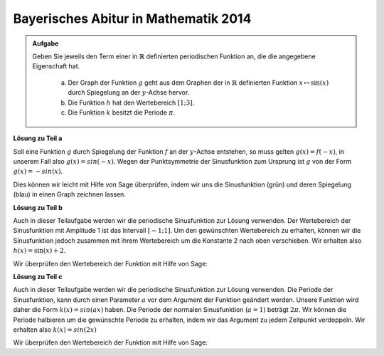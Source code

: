 Bayerisches Abitur in Mathematik 2014
-------------------------------------

.. admonition:: Aufgabe

  Geben Sie jeweils den Term einer in :math:`\mathbb{R}` definierten periodischen Funktion an, die die angegebene Eigenschaft hat.

    a) Der Graph der Funktion :math:`g` geht aus dem Graphen der in :math:`\mathbb{R}` definierten Funktion :math:`x\mapsto \sin(x)` durch
       Spiegelung an der :math:`y`-Achse hervor.
    b) Die Funktion :math:`h` hat den Wertebereich :math:`[1;3]`.
    c) Die Funktion :math:`k` besitzt die Periode :math:`\pi`.

**Lösung zu Teil a**

Soll eine Funktion :math:`g` durch Spiegelung der Funktion :math:`f` an der :math:`y`-Achse entstehen, so muss gelten :math:`g(x)=f(-x)`, in unserem Fall also :math:`g(x)=sin(-x)`. Wegen der Punktsymmetrie der Sinusfunktion zum Ursprung ist :math:`g` von der Form :math:`g(x)=-sin(x)`.

Dies können wir leicht mit Hilfe von Sage überprüfen, indem wir uns die Sinusfunktion (grün) und deren Spiegelung (blau) in einen Graph zeichnen lassen.

.. sagecellserver::

     sage: var('x')
     sage: f(x) = sin(x)
     sage: g(x) = -sin(x)
     sage: p1 = plot(f(x), x, (-2*pi,2*pi), rgbcolor=hue(0.4))     
     sage: p2 = plot(g(x), x, (-2*pi,2*pi), rgbcolor=hue(0.6))

.. end of output

**Lösung zu Teil b**

Auch in dieser Teilaufgabe werden wir die periodische Sinusfunktion zur Lösung verwenden. Der Wertebereich der Sinusfunktion mit Amplitude 1 ist das Intervall :math:`[-1;1]`. Um den gewünschten Wertebereich zu erhalten, können wir die Sinusfunktion jedoch zusammen mit ihrem Wertebereich um die Konstante 2 nach oben verschieben. Wir erhalten also :math:`h(x)=\sin(x)+2`.

Wir überprüfen den Wertebereich der Funktion mit Hilfe von Sage:

.. sagecellserver::

     sage: var('x')
     sage: h(x) = sin(x) + 2
     sage: plot(h(x), x, (-2*pi,2*pi))

.. end of output

**Lösung zu Teil c**

Auch in dieser Teilaufgabe werden wir die periodische Sinusfunktion zur Lösung verwenden. Die Periode der Sinusfunktion, kann durch einen Parameter :math:`a` vor dem Argument der Funktion geändert werden. Unsere Funktion wird daher die Form :math:`k(x)=sin(ax)` haben. Die Periode der normalen Sinusfunktion (:math:`a=1`) beträgt :math:`2\pi`. Wir können die Periode halbieren um die gewünschte Periode zu erhalten, indem wir das Argument zu jedem Zeitpunkt verdoppeln. Wir erhalten also :math:`k(x)=sin(2x)`

Wir überprüfen den Wertebereich der Funktion mit Hilfe von Sage:

.. sagecellserver::

     sage: var('x')
     sage: k(x) = sin(2*x)
     sage: plot(k(x), x, (-2*pi,2*pi))

.. end of output
